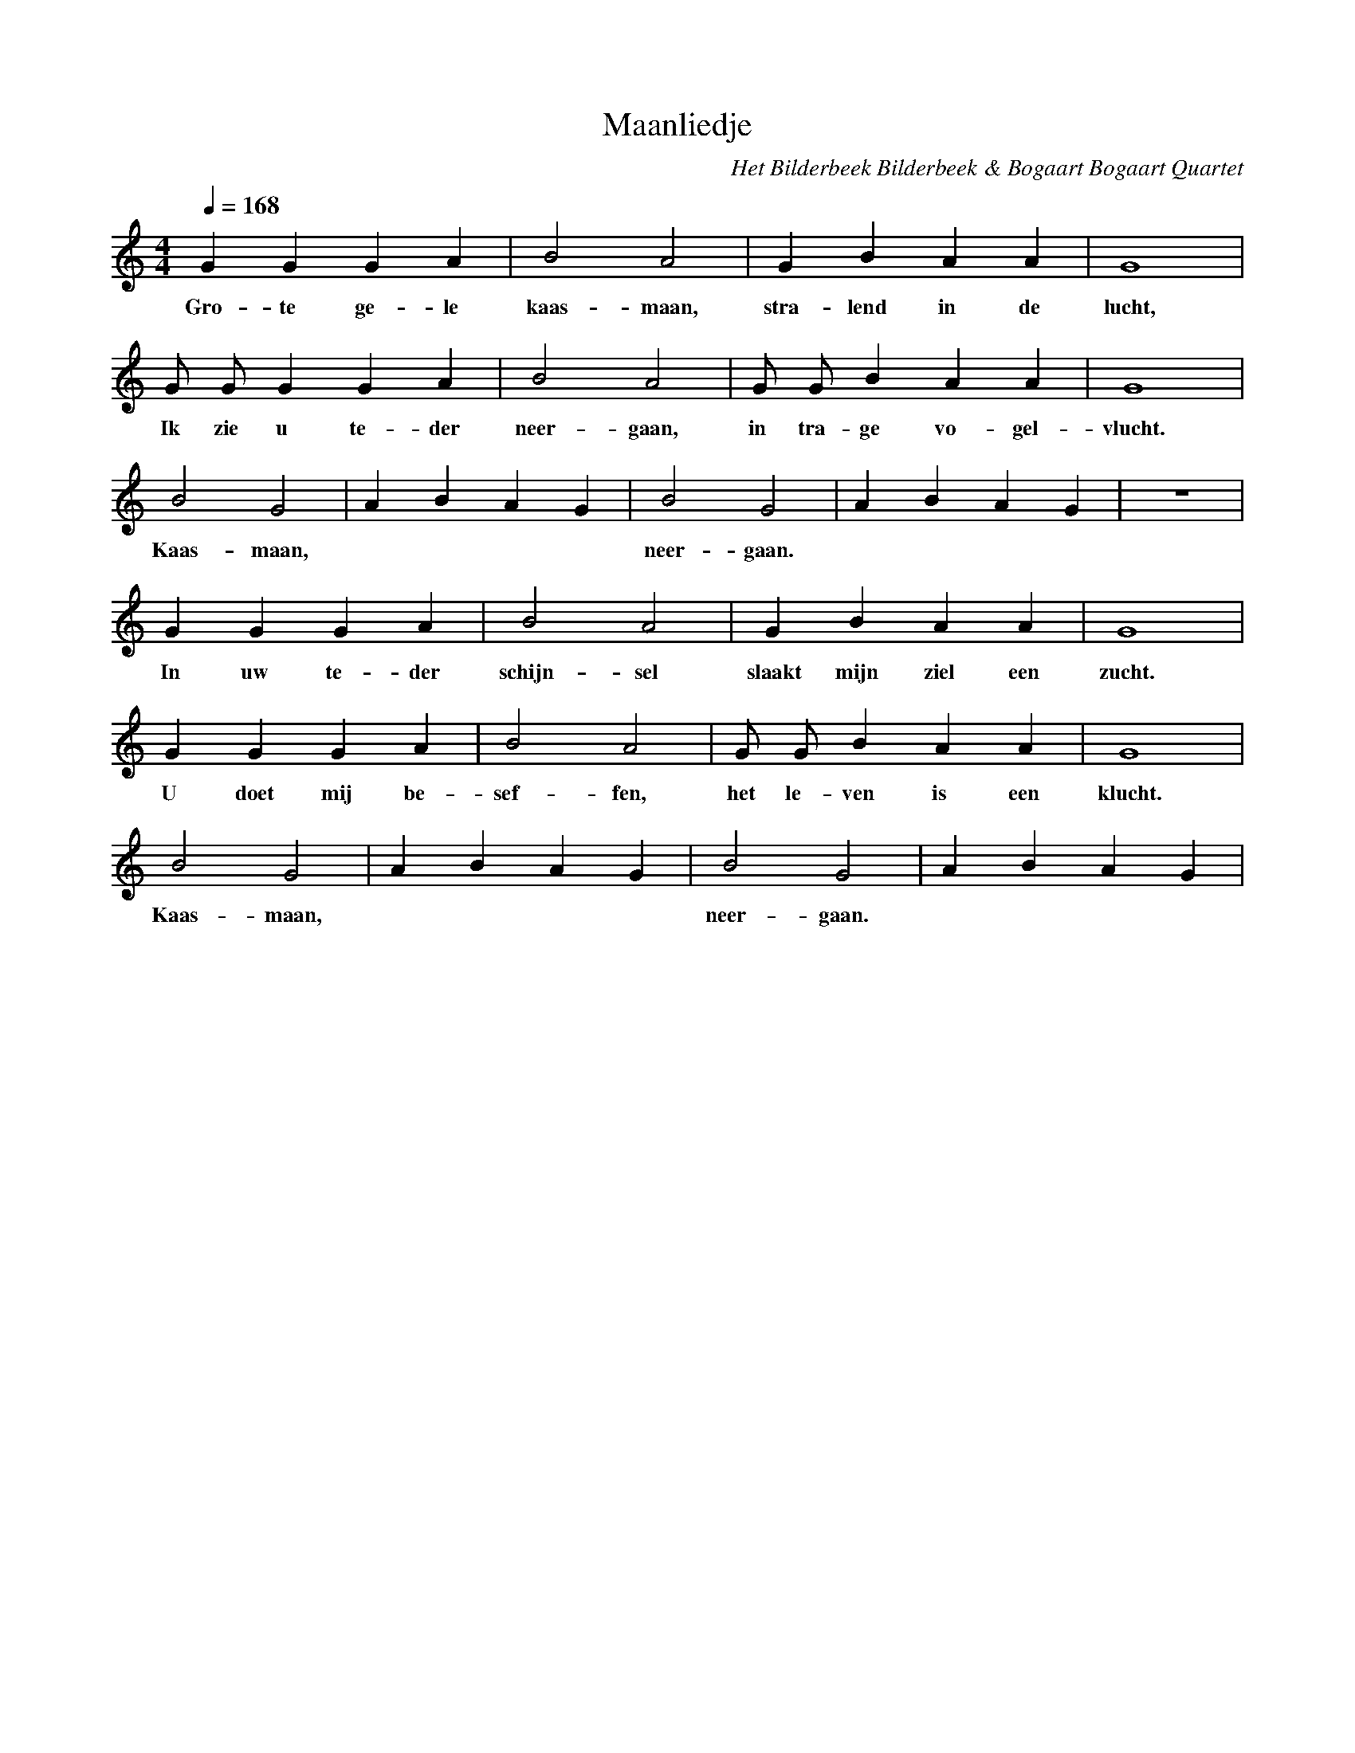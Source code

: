 X:1
T:Maanliedje 
C:Het Bilderbeek Bilderbeek & Bogaart Bogaart Quartet
L:1/4
Q:1/4=168
M:4/4
K:C
   G    G  G   A  | B2    A2    | G     B     A  A  | G4     |
w: Gro- te ge- le | kaas- maan, | stra- lend  in de | lucht, |
   G/2 G/2 G  G   A   | B2    A2    | G/2 G/2  B  A   A    | G4      |
w: Ik  zie u  te- der | neer- gaan, | in  tra- ge vo- gel- | vlucht. |
   B2    G2    | ABAG | B2    G2    | ABAG | z4 |
w: Kaas- maan, |      | neer- gaan. |      |    |
   G  G  G   A   | B2      A2  | G      B     A    A   | G4     |
w: In uw te- der | schijn- sel | slaakt mijn  ziel een | zucht. |
   G G    G   A   | B2    A2  | G/2 G/2 B   A  A   | G4      |
w: U doet mij be- | sef- fen, | het le- ven is een | klucht. |
   B2    G2    | ABAG | B2    G2    | ABAG |
w: Kaas- maan, |      | neer- gaan. |      |


